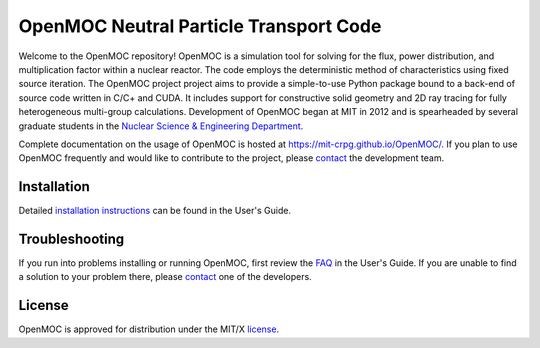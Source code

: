 ==========================================
OpenMOC Neutral Particle Transport Code
==========================================

Welcome to the OpenMOC repository! OpenMOC is a simulation tool for 
solving for the flux, power distribution, and multiplication factor 
within a nuclear reactor. The code employs the deterministic method 
of characteristics using fixed source iteration. The OpenMOC project 
project aims to provide a simple-to-use Python package bound to a 
back-end of source code written in C/C+ and CUDA. It includes support 
for constructive solid geometry and 2D ray tracing for fully 
heterogeneous multi-group calculations. Development of OpenMOC began 
at MIT in 2012 and is spearheaded by several graduate students in the 
`Nuclear Science & Engineering Department`_.

Complete documentation on the usage of OpenMOC is hosted at 
https://mit-crpg.github.io/OpenMOC/. If you plan to use OpenMOC 
frequently and would like to contribute to the project, please 
`contact`_ the development team.

------------
Installation
------------

Detailed `installation instructions`_ can be found in the 
User's Guide.

---------------
Troubleshooting
---------------

If you run into problems installing or running OpenMOC, 
first review the `FAQ`_ in the User's Guide. If you are 
unable to find a solution to your problem there, please 
`contact`_ one of the developers.

-------
License
-------

OpenMOC is approved for distribution under the MIT/X license_.

.. _installation instructions: https://mit-crpg.github.io/OpenMOC/quickinstall.html
.. _FAQ: https://mit-crpg.github.io/OpenMOC/FAQ
.. _license: https://mit-crpg.github.io/OpenMOC/license.html
.. _contact: https://mit-crpg.github.io/OpenMOC/developers.html
.. _Nuclear Science & Engineering Department: http://web.mit.edu/nse/
